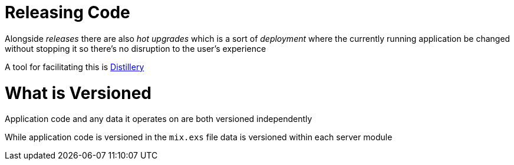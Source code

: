 :doctype: book

:elixir:

= Releasing Code

Alongside _releases_ there are also _hot upgrades_ which is a sort of _deployment_ where the currently running application be changed without stopping it so there's no disruption to the user's experience

A tool for facilitating this is xref:./elixir-distillery.adoc[Distillery]

= What is Versioned

Application code and any data it operates on are both versioned independently

While application code is versioned in the `mix.exs` file data is versioned within each server module
